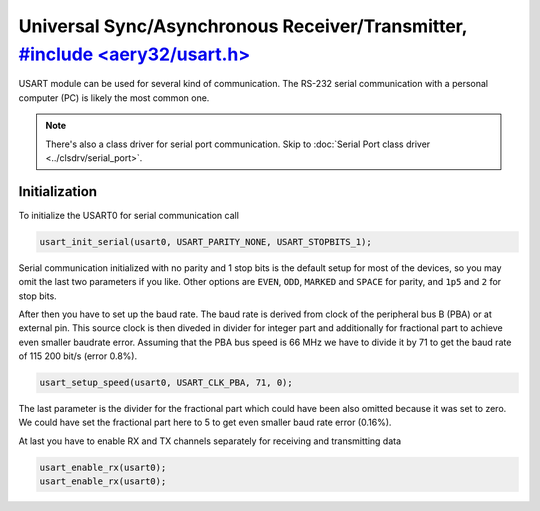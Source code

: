 Universal Sync/Asynchronous Receiver/Transmitter, `#include <aery32/usart.h> <https://github.com/aery32/aery32/blob/master/aery32/aery32/usart.h>`_
================================================

USART module can be used for several kind of communication. The RS-232 serial
communication with a personal computer (PC) is likely the most common one.

.. note::

    There's also a class driver for serial port communication. Skip to
    :doc:`Serial Port class driver <../clsdrv/serial_port>`.

Initialization
--------------

To initialize the USART0 for serial communication call

.. code-block:: c++

    usart_init_serial(usart0, USART_PARITY_NONE, USART_STOPBITS_1);

Serial communication initialized with no parity and 1 stop bits is the
default setup for most of the devices, so you may omit the last two
parameters if you like. Other options are ``EVEN``, ``ODD``, ``MARKED`` and
``SPACE`` for parity, and ``1p5`` and ``2`` for stop bits.

After then you have to set up the baud rate. The baud rate is derived from
clock of the peripheral bus B (PBA) or at external pin. This source clock
is then diveded in divider for integer part and additionally for fractional
part to achieve even smaller baudrate error. Assuming that the PBA bus
speed is 66 MHz we have to divide it by 71 to get the baud rate of 115 200
bit/s (error 0.8%).

.. code-block:: c++
    
    usart_setup_speed(usart0, USART_CLK_PBA, 71, 0);

The last parameter is the divider for the fractional part which could have
been also omitted because it was set to zero. We could have set the 
fractional part here to 5 to get even smaller baud rate error (0.16%).

At last you have to enable RX and TX channels separately for receiving
and transmitting data

.. code-block:: c++
    
    usart_enable_rx(usart0);
    usart_enable_rx(usart0);